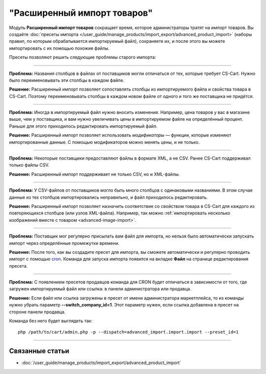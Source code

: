 ****************************
"Расширенный импорт товаров"
****************************

Модуль **Расширенный импорт товаров** сокращает время, которое администраторы тратят на импорт товаров. Вы создаёте :doc:`пресеты импорта </user_guide/manage_products/import_export/advanced_product_import>` (наборы правил, по которым обрабатывается импортируемый файл), сохраняете их, и после этого вы можете импортировать с их помощью похожие файлы.

.. fancybox:: /user_guide/manage_products/import_export/img/advanced_import_field_mapping.png
    :alt: Функциональность модуля "Расширенный импорт товаров".

Пресеты позволяют решить следующие проблемы старого импорта:

-----

**Проблема:** Названия столбцов в файлах от поставщиков могли отличаться от тех, которые требует CS-Cart. Нужно было переименовывать эти столбцы в каждом файле.

**Решение:** Расширенный импорт позволяет сопоставлять столбцы из импортируемого файла и свойства товара в CS-Cart. Поэтому переименовывать столбцы в каждом новом файле от одного и того же поставщика не придётся.

-----

**Проблема:** Иногда в импортируемый файл нужно вносить изменения. Например, цена товаров у вас в магазине выше, чем у поставщика, и вам нужно увеличивать цены в импортируемом файле на определённый процент. Раньше для этого приходилось редактировать импортируемый файл.

**Решение:** Расширенный импорт позволяет использовать *модификаторы* — функции, которые изменяют импортированные данные. С помощью модификаторов можно менять цены, и не только.

-----

**Проблема:** Некоторые поставщики предоставляют файлы в формате XML, а не CSV. Ранее CS-Cart поддерживал только файлы CSV.

**Решение:** Расширенный импорт поддерживает не только CSV, но и XML-файлы.

-----

**Проблема:** У CSV-файлов от поставщиков могло быть много столбцов с одинаковыми названиями. В этом случае данные из тех столбцов импортировались неправильно, и файл приходилось редактировать.

**Решение:** Расширенный импорт позволяет назначить соответствие со свойством товара в CS-Cart для каждого из повторяющихся столбцов (или узлов XML-файла). Например, так можно :ref:`импортировать несколько изображений вместе с товаром <advanced-image-import>`.

-----

**Проблема:** Поставщик мог регулярно присылать вам файл для импорта, но нельзя было автоматически запускать импорт через определённые промежутки времени.

**Решение:** После того, как вы создадите пресет для импорта, вы сможете автоматически и регулярно проводить импорт с помощью `cron <https://ru.wikipedia.org/wiki/Cron>`_. Команда для запуска импорта появится на вкладке **Файл** на странице редактирования пресета.

-----

**Проблема:** С появлением пресетов продавцов команда для CRON будет отличаться в зависимости от того, где загружен импортируемый файл или ссылка: в панели администратора или продавца.

**Решение:** Если файл или ссылка загружены в пресет от имени администратора маркетплейса, то из команды нужно убрать параметр **--switch_company_id=1**. Этот параметр нужен, если ссылка добавлена в пресет на стороне панели продавца.

Команда без него будет выглядеть так::

    php /path/to/cart/admin.php -p --dispatch=advanced_import.import.import --preset_id=1

-----

================
Связанные статьи
================

* :doc:`/user_guide/manage_products/import_export/advanced_product_import`
